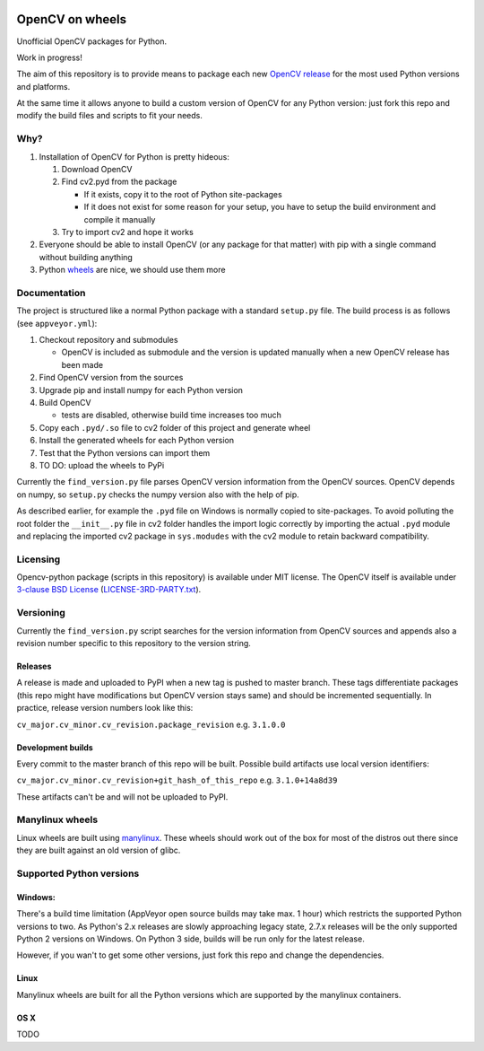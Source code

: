 .. image:: https://img.shields.io/appveyor/ci/skvark/opencv-python.svg?maxAge=2592000&label=Windows   
   :target: https://ci.appveyor.com/project/skvark/opencv-python
   :alt: AppVeyor CI test status (Windows)

.. image:: https://img.shields.io/travis/skvark/opencv-python.svg?maxAge=2592000&label=Linux   
   :target: https://travis-ci.org/skvark/opencv-python
   :alt: Travis CI test status (Linux)

OpenCV on wheels
================

Unofficial OpenCV packages for Python.

Work in progress!

The aim of this repository is to provide means to package each new
`OpenCV release <https://github.com/Itseez/opencv/releases>`__ for the
most used Python versions and platforms.

At the same time it allows anyone to build a custom version of OpenCV
for any Python version: just fork this repo and modify the build files
and scripts to fit your needs.

Why?
----

1. Installation of OpenCV for Python is pretty hideous:

   1. Download OpenCV
   2. Find cv2.pyd from the package

      -  If it exists, copy it to the root of Python site-packages
      -  If it does not exist for some reason for your setup, you have
         to setup the build environment and compile it manually

   3. Try to import cv2 and hope it works

2. Everyone should be able to install OpenCV (or any package for that
   matter) with pip with a single command without building anything
3. Python `wheels <http://pythonwheels.com/>`__ are nice, we should use
   them more

Documentation
-------------

The project is structured like a normal Python package with a standard
``setup.py`` file. The build process is as follows (see
``appveyor.yml``):

1. Checkout repository and submodules

   -  OpenCV is included as submodule and the version is updated
      manually when a new OpenCV release has been made

2. Find OpenCV version from the sources
3. Upgrade pip and install numpy for each Python version
4. Build OpenCV

   -  tests are disabled, otherwise build time increases too much

5. Copy each ``.pyd/.so`` file to cv2 folder of this project and
   generate wheel
6. Install the generated wheels for each Python version
7. Test that the Python versions can import them
8. TO DO: upload the wheels to PyPi

Currently the ``find_version.py`` file parses OpenCV version information
from the OpenCV sources. OpenCV depends on numpy, so ``setup.py`` checks
the numpy version also with the help of pip.

As described earlier, for example the ``.pyd`` file on Windows is
normally copied to site-packages. To avoid polluting the root folder the
``__init__.py`` file in cv2 folder handles the import logic correctly by
importing the actual ``.pyd`` module and replacing the imported cv2
package in ``sys.modudes`` with the cv2 module to retain backward
compatibility.

Licensing
---------

Opencv-python package (scripts in this repository) is available under
MIT license. The OpenCV itself is available under `3-clause BSD
License <https://github.com/opencv/opencv/blob/master/LICENSE>`__
(`LICENSE-3RD-PARTY.txt <https://github.com/skvark/opencv-python/blob/master/LICENSE-3RD-PARTY.txt>`__).

Versioning
----------

Currently the ``find_version.py`` script searches for the version
information from OpenCV sources and appends also a revision number
specific to this repository to the version string.

Releases
~~~~~~~~

A release is made and uploaded to PyPI when a new tag is pushed to
master branch. These tags differentiate packages (this repo might have
modifications but OpenCV version stays same) and should be incremented
sequentially. In practice, release version numbers look like this:

``cv_major.cv_minor.cv_revision.package_revision`` e.g. ``3.1.0.0``

Development builds
~~~~~~~~~~~~~~~~~~

Every commit to the master branch of this repo will be built. Possible
build artifacts use local version identifiers:

``cv_major.cv_minor.cv_revision+git_hash_of_this_repo`` e.g.
``3.1.0+14a8d39``

These artifacts can't be and will not be uploaded to PyPI.

Manylinux wheels
----------------

Linux wheels are built using
`manylinux <https://github.com/pypa/python-manylinux-demo>`__. These
wheels should work out of the box for most of the distros out there
since they are built against an old version of glibc.

Supported Python versions
-------------------------

Windows:
~~~~~~~~

There's a build time limitation (AppVeyor open source builds may take
max. 1 hour) which restricts the supported Python versions to two. As
Python's 2.x releases are slowly approaching legacy state, 2.7.x
releases will be the only supported Python 2 versions on Windows. On
Python 3 side, builds will be run only for the latest release.

However, if you wan't to get some other versions, just fork this repo
and change the dependencies.

Linux
~~~~~

Manylinux wheels are built for all the Python versions which are
supported by the manylinux containers.

OS X
~~~~

TODO

.. |buildstatus| image:: https://ci.appveyor.com/api/projects/status/5kjqpmvll5dwj5jd?svg=true
   :target: https://ci.appveyor.com/project/skvark/opencv-python
.. |Build Status| image:: https://travis-ci.org/skvark/opencv-python.svg?branch=master
   :target: https://travis-ci.org/skvark/opencv-python
